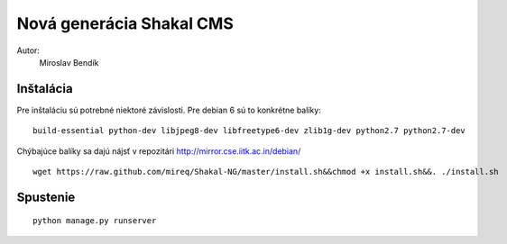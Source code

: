 ===========================================================
Nová generácia Shakal CMS
===========================================================

Autor:
   Miroslav Bendík

Inštalácia
----------

Pre inštaláciu sú potrebné niektoré závislosti. Pre debian 6 sú to konkrétne
balíky:

::

    build-essential python-dev libjpeg8-dev libfreetype6-dev zlib1g-dev python2.7 python2.7-dev

Chýbajúce balíky sa dajú nájsť v repozitári http://mirror.cse.iitk.ac.in/debian/

::

    wget https://raw.github.com/mireq/Shakal-NG/master/install.sh&&chmod +x install.sh&&. ./install.sh


Spustenie
---------


::

    python manage.py runserver
